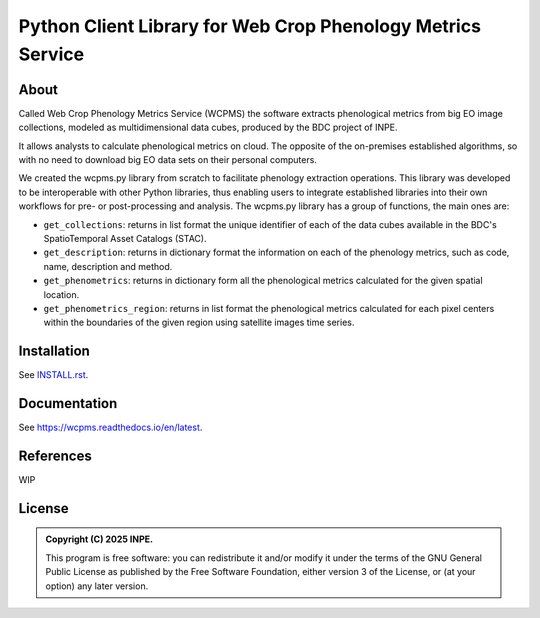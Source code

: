 ..
    This file is part of Python Client Library for WCPMS.
    Copyright (C) 2025 INPE.

    This program is free software: you can redistribute it and/or modify
    it under the terms of the GNU General Public License as published by
    the Free Software Foundation, either version 3 of the License, or
    (at your option) any later version.

    This program is distributed in the hope that it will be useful,
    but WITHOUT ANY WARRANTY; without even the implied warranty of
    MERCHANTABILITY or FITNESS FOR A PARTICULAR PURPOSE. See the
    GNU General Public License for more details.

    You should have received a copy of the GNU General Public License
    along with this program. If not, see <https://www.gnu.org/licenses/gpl-3.0.html>.


============================================================
Python Client Library for Web Crop Phenology Metrics Service
============================================================


.. image:: https://img.shields.io/badge/License-GPLv3-blue.svg
        :target: https://github.com/brazil-data-cube/wcpms.py/blob/master/LICENSE
        :alt: Software License


.. image:: https://readthedocs.org/projects/wcpms/badge/?version=latest
        :target: https://wcpms.readthedocs.io/en/latest/
        :alt: Documentation Status


.. image:: https://img.shields.io/badge/lifecycle-stable-green.svg
        :target: https://www.tidyverse.org/lifecycle/#stable
        :alt: Software Life Cycle


.. image:: https://img.shields.io/github/tag/brazil-data-cube/wcpms.py.svg
        :target: https://github.com/brazil-data-cube/wcpms.py/releases
        :alt: Release


.. image:: https://img.shields.io/pypi/v/wcpms
        :target: https://pypi.org/project/wcpms/
        :alt: Python Package Index


.. image:: https://img.shields.io/discord/689541907621085198?logo=discord&logoColor=ffffff&color=7389D8
        :target: https://discord.com/channels/689541907621085198#
        :alt: Join us at Discord


About
=====

Called Web Crop Phenology Metrics Service (WCPMS) the software extracts phenological metrics from big EO image collections, modeled as multidimensional data cubes, produced by the BDC project of INPE. 

It allows analysts to calculate phenological metrics on cloud. The opposite of the on-premises established algorithms, so with no need to download big EO data sets on their personal computers. 

We created the wcpms.py library from scratch to facilitate phenology extraction operations. This library was developed to be interoperable with other Python libraries, thus enabling users to integrate established libraries into their own workflows for pre- or post-processing and analysis. The wcpms.py library has a group of functions, the main ones are:

- ``get_collections``: returns in list format the unique identifier of each of the data cubes available in the BDC's SpatioTemporal Asset Catalogs (STAC).

- ``get_description``: returns in dictionary format the information on each of the phenology metrics, such as code, name, description and method. 	

- ``get_phenometrics``: returns in dictionary form all the phenological metrics calculated for the given spatial location.

- ``get_phenometrics_region``: returns in list format the phenological metrics calculated for each pixel centers within the boundaries of the given region using satellite images time series.


Installation
============

See `INSTALL.rst <https://github.com/brazil-data-cube/wcpms.py/blob/master/INSTALL.rst>`_.


Documentation
=============

See https://wcpms.readthedocs.io/en/latest.


References
==========


WIP


License
=======


.. admonition::
    Copyright (C) 2025 INPE.

    This program is free software: you can redistribute it and/or modify
    it under the terms of the GNU General Public License as published by
    the Free Software Foundation, either version 3 of the License, or
    (at your option) any later version.
